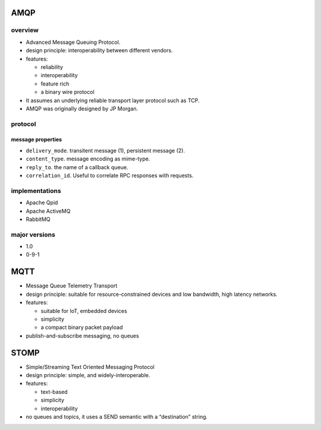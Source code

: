 AMQP
====
overview
--------

- Advanced Message Queuing Protocol.

- design principle: interoperability between different vendors.

- features:
  
  * reliability
   
  * interoperability

  * feature rich

  * a binary wire protocol

- It assumes an underlying reliable transport layer protocol such as TCP.

- AMQP was originally designed by JP Morgan.

protocol
--------

message properties
^^^^^^^^^^^^^^^^^^
- ``delivery_mode``. transitent message (1), persistent message (2).

- ``content_type``. message encoding as mime-type.

- ``reply_to``. the name of a callback queue.

- ``correlation_id``. Useful to correlate RPC responses with requests.

implementations
---------------

* Apache Qpid

* Apache ActiveMQ

* RabbitMQ

major versions
--------------

* 1.0

* 0-9-1

MQTT
====
- Message Queue Telemetry Transport

- design principle: suitable for resource-constrained devices and low
  bandwidth, high latency networks.

- features:

  * suitable for IoT, embedded devices

  * simplicity

  * a compact binary packet payload

- publish-and-subscribe messaging, no queues

STOMP
=====
- Simple/Streaming Text Oriented Messaging Protocol

- design principle: simple, and widely-interoperable.

- features:

  * text-based

  * simplicity

  * interoperability

- no queues and topics, it uses a SEND semantic with a “destination” string.
